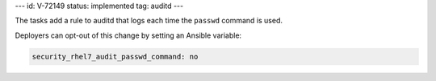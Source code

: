 ---
id: V-72149
status: implemented
tag: auditd
---

The tasks add a rule to auditd that logs each time the ``passwd`` command is
used.

Deployers can opt-out of this change by setting an Ansible variable:

.. code-block:: yaml

    security_rhel7_audit_passwd_command: no
